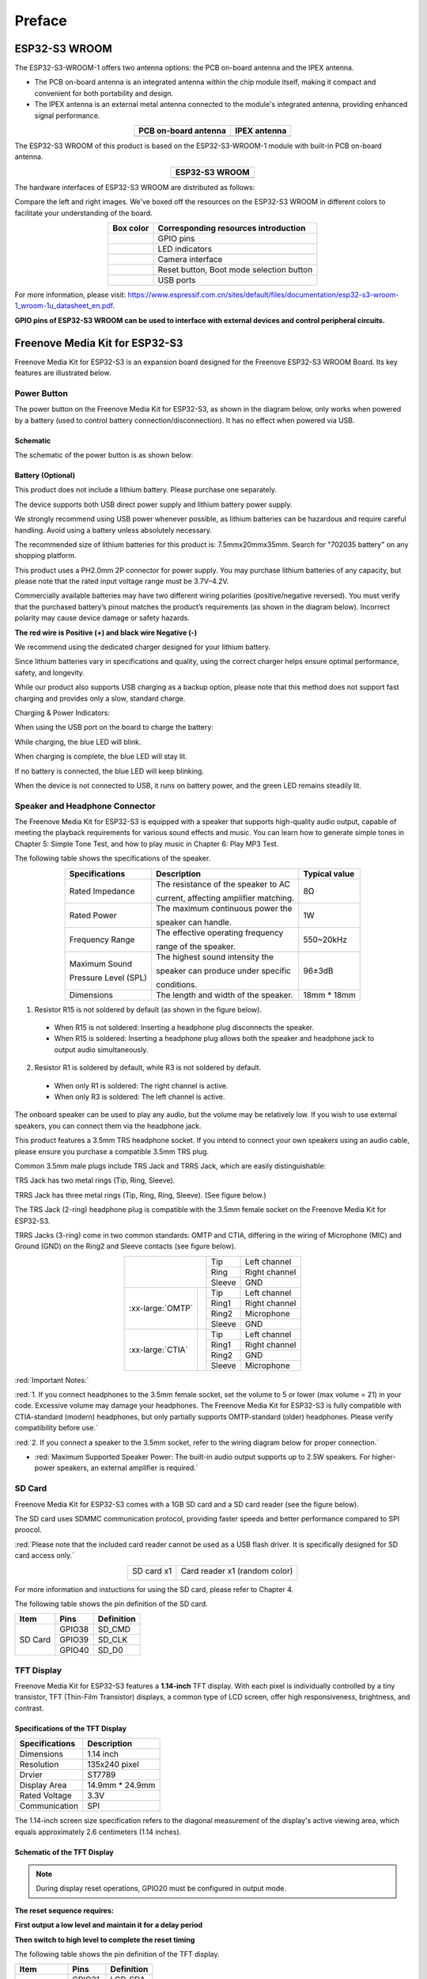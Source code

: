 ##############################################################################
Preface
##############################################################################

ESP32-S3 WROOM
******************************

The ESP32-S3-WROOM-1 offers two antenna options: the PCB on-board antenna and the IPEX antenna.

- The PCB on-board antenna is an integrated antenna within the chip module itself, making it compact and convenient for both portability and design.

- The IPEX antenna is an external metal antenna connected to the module's integrated antenna, providing enhanced signal performance.

.. list-table::
   :header-rows: 1
   :align: center

   * - PCB on-board antenna
     - IPEX antenna

   * - |Preface00|
     - |Preface01|

.. |Preface00| image:: ../_static/imgs/Main/Preface/Preface00.png
.. |Preface01| image:: ../_static/imgs/Main/Preface/Preface01.png

The ESP32-S3 WROOM of this product is based on the ESP32-S3-WROOM-1 module with built-in PCB on-board antenna.

.. list-table::
   :header-rows: 1
   :align: center

   * - ESP32-S3 WROOM
   * - |Preface02|

.. |Preface02| image:: ../_static/imgs/Main/Preface/Preface02.png

The hardware interfaces of ESP32-S3 WROOM are distributed as follows:

.. image:: ../_static/imgs/Main/Preface/Preface03.png
    :align: center

Compare the left and right images. We've boxed off the resources on the ESP32-S3 WROOM in different colors to facilitate your understanding of the board.

.. list-table::
   :header-rows: 1
   :align: center

   * - Box color 
     - Corresponding resources introduction

   * - |Preface04|
     - GPIO pins

   * - |Preface05|
     - LED indicators

   * - |Preface06|
     - Camera interface

   * - |Preface07|
     - Reset button, Boot mode selection button 

   * - |Preface08|
     - USB ports

.. |Preface04| image:: ../_static/imgs/Main/Preface/Preface04.png
.. |Preface05| image:: ../_static/imgs/Main/Preface/Preface05.png
.. |Preface06| image:: ../_static/imgs/Main/Preface/Preface06.png
.. |Preface07| image:: ../_static/imgs/Main/Preface/Preface07.png
.. |Preface08| image:: ../_static/imgs/Main/Preface/Preface08.png

For more information, please visit: https://www.espressif.com.cn/sites/default/files/documentation/esp32-s3-wroom-1_wroom-1u_datasheet_en.pdf. 

**GPIO pins of ESP32-S3 WROOM can be used to interface with external devices and control peripheral circuits.**

Freenove Media Kit for ESP32-S3
*******************************************

Freenove Media Kit for ESP32-S3 is an expansion board designed for the Freenove ESP32-S3 WROOM Board. Its key features are illustrated below.

.. image:: ../_static/imgs/Main/Preface/Preface09.png
    :align: center

Power Button
==========================================

The power button on the Freenove Media Kit for ESP32-S3, as shown in the diagram below, only works when powered by a battery (used to control battery connection/disconnection). It has no effect when powered via USB.

.. image:: ../_static/imgs/Main/Preface/Preface10.png
    :align: center

Schematic
------------------------------------

The schematic of the power button is as shown below:

.. image:: ../_static/imgs/Main/Preface/Preface11.png
    :align: center

Battery (Optional)
------------------------------------

This product does not include a lithium battery. Please purchase one separately.

The device supports both USB direct power supply and lithium battery power supply.

We strongly recommend using USB power whenever possible, as lithium batteries can be hazardous and require careful handling. Avoid using a battery unless absolutely necessary.

The recommended size of lithium batteries for this product is: 7.5mmx20mmx35mm. Search for "702035 battery" on any shopping platform.

.. image:: ../_static/imgs/Main/Preface/Preface12.png
    :align: center

This product uses a PH2.0mm 2P connector for power supply. You may purchase lithium batteries of any capacity, but please note that the rated input voltage range must be 3.7V–4.2V.

Commercially available batteries may have two different wiring polarities (positive/negative reversed). You must verify that the purchased battery’s pinout matches the product’s requirements (as shown in the diagram below). Incorrect polarity may cause device damage or safety hazards.

**The red wire is Positive (+) and black wire Negative (-)**

.. image:: ../_static/imgs/Main/Preface/Preface13.png
    :align: center

.. image:: ../_static/imgs/Main/Preface/Preface14.png
    :align: center

We recommend using the dedicated charger designed for your lithium battery.

Since lithium batteries vary in specifications and quality, using the correct charger helps ensure optimal performance, safety, and longevity.

While our product also supports USB charging as a backup option, please note that this method does not support fast charging and provides only a slow, standard charge.

.. image:: ../_static/imgs/Main/Preface/Preface15.png
    :align: center

Charging & Power Indicators:

When using the USB port on the board to charge the battery:

While charging, the blue LED will blink.

When charging is complete, the blue LED will stay lit.

If no battery is connected, the blue LED will keep blinking.

When the device is not connected to USB, it runs on battery power, and the green LED remains steadily lit.

Speaker and Headphone Connector
==========================================

The Freenove Media Kit for ESP32-S3 is equipped with a speaker that supports high-quality audio output, capable of meeting the playback requirements for various sound effects and music. You can learn how to generate simple tones in Chapter 5: Simple Tone Test, and how to play music in Chapter 6: Play MP3 Test.

.. image:: ../_static/imgs/Main/Preface/Preface16.png
    :align: center

The following table shows the specifications of the speaker.

.. table::
    :class: freenove-ow
    :align: center

    +----------------------+----------------------------------------+---------------+
    | Specifications       | Description                            | Typical value |
    +======================+========================================+===============+
    | Rated Impedance      | The resistance of the speaker to AC    | 8Ω            |
    |                      |                                        |               |
    |                      | current, affecting amplifier matching. |               |
    +----------------------+----------------------------------------+---------------+
    | Rated Power          | The maximum continuous power the       | 1W            |
    |                      |                                        |               |
    |                      | speaker can handle.                    |               |
    +----------------------+----------------------------------------+---------------+
    | Frequency Range      | The effective operating frequency      | 550~20kHz     |
    |                      |                                        |               |
    |                      | range of the speaker.                  |               |
    +----------------------+----------------------------------------+---------------+
    | Maximum Sound        | The highest sound intensity the        | 96±3dB        |
    |                      |                                        |               |
    | Pressure Level (SPL) | speaker can produce under specific     |               |
    |                      |                                        |               |
    |                      | conditions.                            |               |
    +----------------------+----------------------------------------+---------------+
    | Dimensions           | The length and width of the speaker.   | 18mm * 18mm   |
    +----------------------+----------------------------------------+---------------+

1.	Resistor R15 is not soldered by default (as shown in the figure below).
    
    - When R15 is not soldered: Inserting a headphone plug disconnects the speaker.
    
    - When R15 is soldered: Inserting a headphone plug allows both the speaker and headphone jack to output audio simultaneously.

.. image:: ../_static/imgs/Main/Preface/Preface17.png
    :align: center

2.	Resistor R1 is soldered by default, while R3 is not soldered by default.
    
    - When only R1 is soldered: The right channel is active.
    
    - When only R3 is soldered: The left channel is active.

.. image:: ../_static/imgs/Main/Preface/Preface18.png
    :align: center

The onboard speaker can be used to play any audio, but the volume may be relatively low. If you wish to use external speakers, you can connect them via the headphone jack.

This product features a 3.5mm TRS headphone socket. If you intend to connect your own speakers using an audio cable, please ensure you purchase a compatible 3.5mm TRS plug.

Common 3.5mm male plugs include TRS Jack and TRRS Jack, which are easily distinguishable:

TRS Jack has two metal rings (Tip, Ring, Sleeve).

TRRS Jack has three metal rings (Tip, Ring, Ring, Sleeve). (See figure below.) 

.. image:: ../_static/imgs/Main/Preface/Preface19.png
    :align: center

The TRS Jack (2-ring) headphone plug is compatible with the 3.5mm female socket on the Freenove Media Kit for ESP32-S3.

TRRS Jacks (3-ring) come in two common standards: OMTP and CTIA, differing in the wiring of Microphone (MIC) and Ground (GND) on the Ring2 and Sleeve contacts (see figure below).

.. table::
    :align: center

    +------------------+-------------+--------+---------------+
    | |Preface20|                    | Tip    | Left channel  |
    +                                +--------+---------------+
    |                                | Ring   | Right channel |
    +                                +--------+---------------+
    |                                | Sleeve | GND           |
    +------------------+-------------+--------+---------------+
    | :xx-large:`OMTP` | |Preface21| | Tip    | Left channel  |
    +                  +             +--------+---------------+
    |                  |             | Ring1  | Right channel |
    +                  +             +--------+---------------+
    |                  |             | Ring2  | Microphone    |
    +                  +             +--------+---------------+
    |                  |             | Sleeve | GND           |
    +------------------+-------------+--------+---------------+
    | :xx-large:`CTIA` | |Preface21| | Tip    | Left channel  |
    +                  +             +--------+---------------+
    |                  |             | Ring1  | Right channel |
    +                  +             +--------+---------------+
    |                  |             | Ring2  | GND           |
    +                  +             +--------+---------------+
    |                  |             | Sleeve | Microphone    |
    +------------------+-------------+--------+---------------+

.. |Preface20| image:: ../_static/imgs/Main/Preface/Preface20.png
.. |Preface21| image:: ../_static/imgs/Main/Preface/Preface21.png

:red:`Important Notes:`

:red:`1. If you connect headphones to the 3.5mm female socket, set the volume to 5 or lower (max volume = 21) in your code. Excessive volume may damage your headphones. The Freenove Media Kit for ESP32-S3 is fully compatible with CTIA-standard (modern) headphones, but only partially supports OMTP-standard (older) headphones. Please verify compatibility before use.`

:red:`2. If you connect a speaker to the 3.5mm socket, refer to the wiring diagram below for proper connection.`

- :red:`Maximum Supported Speaker Power: The built-in audio output supports up to 2.5W speakers. For higher-power speakers, an external amplifier is required.`

.. image:: ../_static/imgs/Main/Preface/Preface22.png
    :align: center

SD Card
===================================

Freenove Media Kit for ESP32-S3 comes with a 1GB SD card and a SD card reader (see the figure below).

The SD card uses SDMMC communication protocol, providing faster speeds and better performance compared to SPI proocol.

:red:`Please note that the included card reader cannot be used as a USB flash driver. It is specifically designed for SD card access only.`

.. table::
    :align: center

    +-------------+-------------------------------+
    | SD card x1  | Card reader x1 (random color) |
    |             |                               |
    | |Preface23| | |Preface24|                   |
    +-------------+-------------------------------+

.. |Preface23| image:: ../_static/imgs/Main/Preface/Preface23.png
.. |Preface24| image:: ../_static/imgs/Main/Preface/Preface24.png

For more information and instuctions for using the SD card, please refer to Chapter 4.

The following table shows the pin definition of the SD card.

.. table::
    :class: freenove-ow

    +---------+--------+------------+
    |  Item   |  Pins  | Definition |
    +=========+========+============+
    | SD Card | GPIO38 | SD_CMD     |
    |         +--------+------------+
    |         | GPIO39 | SD_CLK     |
    |         +--------+------------+
    |         | GPIO40 | SD_D0      |
    +---------+--------+------------+

TFT Display
===================================

Freenove Media Kit for ESP32-S3 features a **1.14-inch** TFT display. With each pixel is individually controlled by a tiny transistor, TFT (Thin-Film Transistor) displays, a common type of LCD screen, offer high responsiveness, brightness, and contrast.

.. image:: ../_static/imgs/Main/Preface/Preface25.png
    :align: center

Specifications of the TFT Display
-----------------------------------

.. table::
    :class: freenove-ow

    +----------------+-----------------+
    | Specifications |   Description   |
    +================+=================+
    | Dimensions     | 1.14 inch       |
    +----------------+-----------------+
    | Resolution     | 135x240 pixel   |
    +----------------+-----------------+
    | Drvier         | ST7789          |
    +----------------+-----------------+
    | Display Area   | 14.9mm * 24.9mm |
    +----------------+-----------------+
    | Rated Voltage  | 3.3V            |
    +----------------+-----------------+
    | Communication  | SPI             |
    +----------------+-----------------+

The 1.14-inch screen size specification refers to the diagonal measurement of the display's active viewing area, which equals approximately 2.6 centimeters (1.14 inches).

Schematic of the TFT Display
------------------------------------

.. image:: ../_static/imgs/Main/Preface/Preface26.png
    :align: center

.. note::
    
    During display reset operations, GPIO20 must be configured in output mode. 

**The reset sequence requires:**

**First output a low level and maintain it for a delay period**

**Then switch to high level to complete the reset timing**

The following table shows the pin definition of the TFT display.


.. table::
    :class: freenove-ow

    +-------------+--------+------------+
    |    Item     |  Pins  | Definition |
    +=============+========+============+
    | TFT display | GPIO21 | LCD_SDA    |
    |             +--------+------------+
    |             | GPIO47 | LCD_SCK    |
    |             +--------+------------+
    |             | GPIO45 | LCD_D/C    |
    |             +--------+------------+
    |             | GPIO20 | LCD_RST    |
    +-------------+--------+------------+

Microphone
=======================

The Freenove Media Kit for ESP32-S3 includes a MEMS microphone (Micro-Electro-Mechanical Systems microphone), which offers several advantages over traditional ECM (Electret Condenser Microphones) including smaller size, higher sensitivity and signal-to-noise ratio (SNR), and superior noise immunity, making them ideal for **compact embedded applications.**

For further details on MEMS microphone technology, refer to Chapter 10

.. list-table::
    :header-rows: 1
    :align: center

    * - Top
      - Bottom

    * - |Preface27|
      - |Preface28|

.. |Preface27| image:: ../_static/imgs/Main/Preface/Preface27.png
.. |Preface28| image:: ../_static/imgs/Main/Preface/Preface28.png

Shematic
-----------------------

.. image:: ../_static/imgs/Main/Preface/Preface29.png
    :align: center

The following table shows the pin definition of the microphone

.. table::
    :class: freenove-ow

    +------+--------+------------+
    | Item |  Pins  | Definition |
    +======+========+============+
    | Mic  | GPIO14 | MIC_WS     |
    |      +--------+------------+
    |      | GPIO3  | MIC_SCK    |
    |      +--------+------------+
    |      | GPIO46 | MIC_SD     |
    +------+--------+------------+

5-way Navigation Switch
==============================

Freenove Media Kit for ESP32-S3 utilizes a 5-way navigation button for human-machine interaction. For more details about the 5-way button, please refer to Chapter 3.

.. image:: ../_static/imgs/Main/Preface/Preface30.png
    :align: center

.. table::
    :class: freenove-ow

    +--------------+--------+-----------------+
    |     Item     |  Pin   |   Definition    |
    +==============+========+=================+
    | Power Button | GPIO19 | PowerButton_COM |
    +--------------+--------+-----------------+

Camera
===============================

Freenove Media Kit for ESP32-S3 integrates a camera module.

.. image:: ../_static/imgs/Main/Preface/Preface31.png
    :align: center

The following table shows the pin definition of the camera.

.. table::
    :class: freenove-ow

    +--------+--------+------------+
    |  Item  |  Pins  | Definition |
    +========+========+============+
    | Camera | GPIO4  | SIOD       |
    |        +--------+------------+
    |        | GPIO5  | SIOC       |
    |        +--------+------------+
    |        | GPIO6  | CSI_VYSNC  |
    |        +--------+------------+
    |        | GPIO7  | CSI_HREF   |
    |        +--------+------------+
    |        | GPIO16 | CSI_Y9     |
    |        +--------+------------+
    |        | GPIO15 | XCLK       |
    |        +--------+------------+
    |        | GPIO17 | CSI_Y8     |
    |        +--------+------------+
    |        | GPIO18 | CSI_Y7     |
    |        +--------+------------+
    |        | GPIO13 | CSI_PCLK   |
    |        +--------+------------+
    |        | GPIO12 | CSI_Y6     |
    |        +--------+------------+
    |        | GPIO11 | CSI_Y2     |
    |        +--------+------------+
    |        | GPIO10 | CSI_Y5     |
    |        +--------+------------+
    |        | GPIO9  | CSI_Y3     |
    |        +--------+------------+
    |        | GPIO8  | CSI_Y4     |
    +--------+--------+------------+

Notes for GPIO
**********************************

GPIO Pinout Table
================================
To learn what each GPIO corresponds to, please refer to the following table.

The functions of the pins are allocated as follows:

.. table::
    :align: center

    +----------------+-----------------+-------------------------+
    | ESP32-S3 N16R8 |    Funtions     |       Description       |
    +================+=================+=========================+
    | GPIO48         | WS2812_DIN      | WS2812                  |
    +----------------+-----------------+-------------------------+
    | GPIO21         | LCD_SDA         | TFT_LCD                 |
    +----------------+-----------------+                         |
    | GPIO47         | LCD_SCK         |                         |
    +----------------+-----------------+                         |
    | GPIO45         | LCD_D/C         |                         |
    +----------------+-----------------+                         |
    | GPIO20         | LCD_RST         |                         |
    +----------------+-----------------+-------------------------+
    | GPIO14         | MIC_WS          | Mic                     |
    +----------------+-----------------+                         |
    | GPIO3          | MIC_SCK         |                         |
    +----------------+-----------------+                         |
    | GPIO46         | MIC_SD          |                         |
    +----------------+-----------------+-------------------------+
    | GPIO19         | PowerButton_COM | Power Button            |
    +----------------+-----------------+-------------------------+
    | GPIO41         | NS4168_LRCLK    | Digital Power Amplifier |
    +----------------+-----------------+                         |
    | GPIO42         | NS4168_BCLK     |                         |
    +----------------+-----------------+                         |
    | GPIO1          | NS4168_SDATA    |                         |
    +----------------+-----------------+-------------------------+
    | GPIO4          | SIOD            | Camera                  |
    +----------------+-----------------+                         |
    | GPIO5          | SIOC            |                         |
    +----------------+-----------------+                         |
    | GPIO6          | CSI_VYSNC       |                         |
    +----------------+-----------------+                         |
    | GPIO7          | CSI_HREF        |                         |
    +----------------+-----------------+                         |
    | GPIO16         | CSI_Y9          |                         |
    +----------------+-----------------+                         |
    | GPIO15         | XCLK            |                         |
    +----------------+-----------------+                         |
    | GPIO17         | CSI_Y8          |                         |
    +----------------+-----------------+                         |
    | GPIO18         | CSI_Y7          |                         |
    +----------------+-----------------+                         |
    | GPIO13         | CSI_PCLK        |                         |
    +----------------+-----------------+                         |
    | GPIO12         | CSI_Y6          |                         |
    +----------------+-----------------+                         |
    | GPIO11         | CSI_Y2          |                         |
    +----------------+-----------------+                         |
    | GPIO10         | CSI_Y5          |                         |
    +----------------+-----------------+                         |
    | GPIO9          | CSI_Y3          |                         |
    +----------------+-----------------+                         |
    | GPIO8          | CSI_Y4          |                         |
    +----------------+-----------------+-------------------------+
    | GPIO38         | SD_CMD          | SD Card                 |
    +----------------+-----------------+                         |
    | GPIO39         | SD_CLK          |                         |
    +----------------+-----------------+                         |
    | GPIO40         | SD_D0           |                         |
    +----------------+-----------------+-------------------------+

For more information, refer to the schematic.

**If you have any concerns, please feel free to contact us via** support@freenove.com

PSRAM Pin
================================

The module on the ESP32-S3-WROOM board utilizes the ESP32-S3R16 chip, which comes with 8MB of external Flash. When using the OPI PSRAM, it should be noted that GPIO35-GPIO37 on the ESP32-S3-WROOM board will not be available for other purposes. However, when OPI PSRAM is not used, GPIO35-GPIO37 on the board can be used as normal GPIO.

.. table::
    :class: freenove-ow

    +------------------------+------------------------------------+
    | ESP32-S3R8/ESP32-S3R8V | In-package PSRAM (8 MB, Octal SPl) |
    +========================+====================================+
    | SPICLK                 | CLK                                |
    +------------------------+------------------------------------+
    | SPICS1                 | CE#                                |
    +------------------------+------------------------------------+
    | SPID                   | DQ0                                |
    +------------------------+------------------------------------+
    | SPIQ                   | DQ1                                |
    +------------------------+------------------------------------+
    | SPIWP                  | DQ2                                |
    +------------------------+------------------------------------+
    | SPIHD                  | DQ3                                |
    +------------------------+------------------------------------+
    | GPIO33                 | DQ4                                |
    +------------------------+------------------------------------+
    | GPIO34                 | DQ5                                |
    +------------------------+------------------------------------+
    | GPI035                 | DQ6                                |
    +------------------------+------------------------------------+
    | GPI036                 | DQ7                                |
    +------------------------+------------------------------------+
    | GPIO37                 | DQS/DM                             |
    +------------------------+------------------------------------+

SDcard Pin
================================

An SDcard slot is integrated on the back of the ESP32-S3-WROOM board, and we can use GPIO38-GPIO40 of ESP32-S3-WROOM to drive SD card.

The SDcard of ESP32-S3-WROOM uses SDMMC, a 1-bit bus driving method, which is integrated in the Arduino IDE, and we can call the "SD_MMC.h" library to drive it. For more details, please refer to the SDcard chapter in this tutorial.

USB Pin
================================

Please note that in this product, GPIO20 is used for both battery voltage sampling (ADC) and LCD reset signal (RST). Therefore, it must not be configured for USB functions to avoid signal interference.

Cam Pin
================================

When using the camera on our ESP32-S3-WROOM, please check its pin assignments. Pins marked with underlined numbers are dedicated to the camera function. If you intend to use additional functions alongside the camera, avoid using these pins to prevent conflicts.

.. image:: ../_static/imgs/Main/Preface/Preface32.png
    :align: center

If you have any questions regarding GPIO information, you can click :ref:`here <fnk0102/codes/main/preface:esp32-s3 wroom>` to navigate back to the ESP32-S3 WROOM and view specific GPIO details.

Or check: https://www.espressif.com/sites/default/files/documentation/esp32-s3_datasheet_en.pdf.

CH343 (Required)
*********************************

ESP32-S3 WROOM uses CH343 to download code. Therefore, before using the device, it is necessary to install the CH343 driver on your computer.

Windows
=================================

Check whether CH343 has been installed

1. Connect your computer and ESP32-S3 WROOM with a USB cable.

.. image:: ../_static/imgs/Main/Preface/Preface33.png
    :align: center

2. Turn to the main interface of your computer, select "This PC" and right-click to select "Manage".

.. image:: ../_static/imgs/Main/Preface/Preface34.png
    :align: center

3.	Click "Device Manager". If your computer has installed CH343, you can see"USB-Enhances-SERIAL CH343 (COMx)". And you can click here to move to the next step.

.. image:: ../_static/imgs/Main/Preface/Preface35.png
    :align: center

Installing CH343
-----------------------------------

1. First, download CH343 driver, click http://www.wch-ic.com/search?t=all&q=ch343 to download the appropriate one based on your operating system.

.. image:: ../_static/imgs/Main/Preface/Preface36.png
    :align: center

If you would not like to download the installation package, you can open "Freenove_Media_Kit_for_ESP32-S3/CH343", we have prepared the installation package.

.. image:: ../_static/imgs/Main/Preface/Preface37.png
    :align: center

2. Open the folder "Freenove_Media_Kit_for_ESP32-S3/CH343/Windows/"

.. image:: ../_static/imgs/Main/Preface/Preface38.png
    :align: center

3. Double click "CH343SER.EXE".

.. image:: ../_static/imgs/Main/Preface/Preface39.png
    :align: center

4. Click "INSTALL" and wait for the installation to complete.

.. image:: ../_static/imgs/Main/Preface/Preface40.png
    :align: center

5. Install successfully. Close all interfaces.

.. image:: ../_static/imgs/Main/Preface/Preface41.png
    :align: center

6. When ESP32-S3 WROOM is connected to computer, select "This PC", right-click to select "Manage" and click "Device Manager" in the newly pop-up dialog box, and you can see the following interface.

.. image:: ../_static/imgs/Main/Preface/Preface42.png
    :align: center

7. So far, CH343 has been installed successfully. Close all dialog boxes. 

MAC
=================================

First, download CH343 driver. Click http://www.wch-ic.com/search?t=all&q=ch343 to download the appropriate one based on your operating system.

.. image:: ../_static/imgs/Main/Preface/Preface43.png
    :align: center

If you would not like to download the installation package, you can open "Freenove_Media_Kit_for_ESP32-S3/CH343". We have prepared the installation package.

Second, open the folder "Freenove_Media_Kit_for_ESP32-S3/CH343/MAC/"

.. image:: ../_static/imgs/Main/Preface/Preface44.png
    :align: center

Third, click Continue.

.. image:: ../_static/imgs/Main/Preface/Preface45.png
    :align: center

Fourth, click Install.

.. image:: ../_static/imgs/Main/Preface/Preface46.png
    :align: center

Then, waiting Finsh.

.. image:: ../_static/imgs/Main/Preface/Preface47.png
    :align: center

Finally, restart your PC.

.. image:: ../_static/imgs/Main/Preface/Preface48.png
    :align: center

If it fails to be installed with the above steps, you can refer to readme.pdf to install it. 

.. image:: ../_static/imgs/Main/Preface/Preface49.png
    :align: center

Linux
===========================

Here we take Ubuntu system as an example. Open the Terminal.

.. image:: ../_static/imgs/Main/Preface/Preface50.png
    :align: center

Run "lsusb" to check the port.

.. code-block:: console
    
    lsusb
    ls /dev/tty*

.. image:: ../_static/imgs/Main/Preface/Preface51.png
    :align: center

.. image:: ../_static/imgs/Main/Preface/Preface52.png
    :align: center

CH343 is fully compliant to the Communications Device Class (CDC) standard, they will work with a standard CDC-ACM driver (CDC - Abstract Control Model). Linux operating systems supply a default CDC-ACM driver that can be used with these USB UART devices. In Linux, this driver file name is cdc-acm. 

If your computer does not recognise the ESP32S3's port, you can do as follows to install the ch343 driver.

Install the CH343 driver with the following command.

.. code-block:: console
    
    git clone https://github.com/WCHSoftGroup/ch343ser_linux.git

.. image:: ../_static/imgs/Main/Preface/Preface53.png
    :align: center

Enter the folder.

.. code-block:: console
    
    cd ch343ser_linux/driver/

.. image:: ../_static/imgs/Main/Preface/Preface54.png
    :align: center

Compile and generate the ch343.ko file.

.. code-block:: console
    
    make

.. image:: ../_static/imgs/Main/Preface/Preface55.png
    :align: center

Load the generated file to the system.

.. code-block:: console
    
    sudo make load
    sudo make install

.. image:: ../_static/imgs/Main/Preface/Preface56.png
    :align: center

Connect the ESP32S3 to your computer, check the port with the following command and you should see the port.

.. code-block:: console
    
    ls /dev/tty*

.. image:: ../_static/imgs/Main/Preface/Preface57.png
    :align: center

Accessing "ttyACM0" in Ubuntu requires higher privileges, so permission escalation via command is mandatory.

.. code-block:: console
    
    sudo usermod -a -G dialout $USER
    sudo reboot

.. image:: ../_static/imgs/Main/Preface/Preface58.png
    :align: center

Please note that the configure takes effect after rebooting.

Installing Python (Required)
***************************************

Windows
================================

Download and install Python3 package.

https://www.python.org/downloads/windows/

Click Download Python 3.13.3

**Please note that "Add Python 3.13 to PATH" MUST be check.**

.. image:: ../_static/imgs/Main/Preface/Preface59.png
    :align: center

Check all the options and then click "Next".

.. image:: ../_static/imgs/Main/Preface/Preface60.png
    :align: center

Here you can select the installation path of Python. We install it at D drive. If you are a novice, you can select the default path.

.. image:: ../_static/imgs/Main/Preface/Preface61.png
    :align: center

Wait for it to finish installing.

.. image:: ../_static/imgs/Main/Preface/Preface62.png
    :align: center

Now the installation is finished.

MAC
=============================

Download installation package, link: https://www.python.org/downloads/

Click Download Python 3.13.3

.. image:: ../_static/imgs/Main/Preface/Preface63.png
    :align: center

Run the downloaded installation package. Click Continue

.. image:: ../_static/imgs/Main/Preface/Preface64.png
    :align: center

Click Continue

.. image:: ../_static/imgs/Main/Preface/Preface65.png
    :align: center

Click Continue

.. image:: ../_static/imgs/Main/Preface/Preface66.png
    :align: center

Click Install. If your computer has a password, enter the password and Install Software.

.. image:: ../_static/imgs/Main/Preface/Preface67.png
    :align: center

Now the installation succeeds.

.. image:: ../_static/imgs/Main/Preface/Preface68.png
    :align: center

Linux
================================

Check whether Python3 is installed in the system.

.. code-block:: console
    
    python -version
    python3 -version

.. image:: ../_static/imgs/Main/Preface/Preface69.png
    :align: center

If it has not been installed, do it by running the following command. This will install the latest version by default.

.. code-block:: console
    
    sudo apt install python3

.. image:: ../_static/imgs/Main/Preface/Preface70.png
    :align: center

Link python to python3.

.. code-block:: console
    
    sudo rm /usr/bin/python
    sudo ln -s /usr/bin/python3 /usr/bin/python

.. image:: ../_static/imgs/Main/Preface/Preface71.png
    :align: center

Install python3.13-venv virtual environment.

.. code-block:: console
    
    sudo apt install python3-venv

.. image:: ../_static/imgs/Main/Preface/Preface72.png
    :align: center

Install python3-pip.

.. code-block:: console
    
    sudo apt install python3-pip

.. image:: ../_static/imgs/Main/Preface/Preface73.png
    :align: center

Programming Software
****************************************

Arduino Software (IDE) is used to write and upload the code for Arduino Board.

First, install Arduino Software (IDE): visit https://www.arduino.cc/en/software/, Select and download corresponding installer according to your operating system. If you are a Windows user, please select the "Windows" to download and install it correctly.

.. image:: ../_static/imgs/Main/Preface/Preface74.png
    :align: center

After the download completes, run the installer. For Windows users, there may pop up an installation dialog box of driver during the installation process. When it popes up, please allow the installation.

After installation completes, an Arduino Software shortcut will be generated in the desktop. Run the Arduino Software.

.. image:: ../_static/imgs/Main/Preface/Preface75.png
    :align: center

The interface of Arduino Software is as follows:

.. image:: ../_static/imgs/Main/Preface/Preface76.png
    :align: center

Programs written with Arduino Software (IDE) are called sketches. These sketches are written in the text editor and saved with the file extension.ino. The editor features text cutting/pasting and searching/replacing. The message area gives feedback while saving and exporting and also displays errors. The console displays text output by the Arduino Software (IDE), including complete error messages and other information. The bottom right-hand corner of the window displays the configured board and serial port. The toolbar buttons allow you to verify and upload programs, create, open, and save sketches, and open the serial monitor.

.. list-table::
    :align: center
    
    * - |Preface77|
      - Verify 
        
        Check your code for compile errors.

    * - |Preface78|
      - Upload 

        Compile your code and upload them to the configured board. 

    * - |Preface79|
      - Debug

        Debug code running on the board. 
        
        (Some development boards do not support this function)

    * - |Preface80|
      - Development board selection

        Configure the support package and upload 
        
        port of the development board.


    * - |Preface81|
      - Serial Plotter

        Receive serial port data and plot it in a discounted graph.


    * - |Preface82|
      - Serial Monitor 

        Open the serial monitor. 

.. |Preface77| image:: ../_static/imgs/Main/Preface/Preface77.png
.. |Preface78| image:: ../_static/imgs/Main/Preface/Preface78.png
.. |Preface79| image:: ../_static/imgs/Main/Preface/Preface79.png
.. |Preface80| image:: ../_static/imgs/Main/Preface/Preface80.png
.. |Preface81| image:: ../_static/imgs/Main/Preface/Preface81.png
.. |Preface82| image:: ../_static/imgs/Main/Preface/Preface82.png

Additional commands are found within the five menus: File, Edit, Sketch, Tools, Help. The menus are context sensitive, which means only those items relevant to the work currently being carried out are available.

Environment Configuration
*************************************

First, open the software platform arduino, and then click File in Menus and select Preferences.

.. image:: ../_static/imgs/Main/Preface/Preface83.png
    :align: center

Second, click on the symbol behind "Additional Boards Manager URLs" 

.. image:: ../_static/imgs/Main/Preface/Preface84.png
    :align: center

Third, fill in https://raw.githubusercontent.com/espressif/arduino-esp32/gh-pages/package_esp32_index.json in the new window, click OK, and click OK on the Preferences window again.

.. image:: ../_static/imgs/Main/Preface/Preface85.png
    :align: center

Note: if you copy and paste the URL directly, you may lose the "-". Please check carefully to make sure the link is correct.

Fourth, click "Boards Manager". Enter "esp32" in Boards manager, select 3.2.0, and  click "INSTALL".

.. note::
    
    :red:`Currently only version 3.0.7 is supported. Higer versions may lead to code running failure.`

.. image:: ../_static/imgs/Main/Preface/Preface86.png
    :align: center
 
Arduino will download these files automatically. Wait for the installation to complete. 

.. image:: ../_static/imgs/Main/Preface/Preface87.png
    :align: center

When finishing installation, click Tools in the Menus again and select Board: "ESP32S3 Dev Module", and then you can see information of ESP32-S3. 

.. image:: ../_static/imgs/Main/Preface/Preface88.png
    :align: center

Library Installation
****************************************

Before starting the learning process, it is necessary to install some libraries in advance to enable the code to be compiled properly. For convenience, we have already packaged these libraries and placed them in the Freenove_Media_Kit_for_ESP32-S3/Libraries folder. Please refer to the following steps to install these libraries into the Arduino IDE.

1. Open Arduino IDE.

.. image:: ../_static/imgs/Main/Preface/Preface89.png
    :align: center

2. Select Sketch->Include Library->Add .ZIP library….

.. image:: ../_static/imgs/Main/Preface/Preface90.png
    :align: center

3. On the newly pop-up window, select the files from the Freenove_Media_Kit_for_ESP32-S3/Libraries. Click Open to install the library.

.. image:: ../_static/imgs/Main/Preface/Preface91.png
    :align: center

4. Repeat the above steps until all the six libraries are installed to Arduino. So far, all libraries have been installed.

.. note::

    :red:`Some libraries are not the latest version. Please do not update them even if it prompts every time you open the IDE. Just click LATER. Otherwise, it may lead to compilation failure.`

.. image:: ../_static/imgs/Main/Preface/Preface92.png
    :align: center